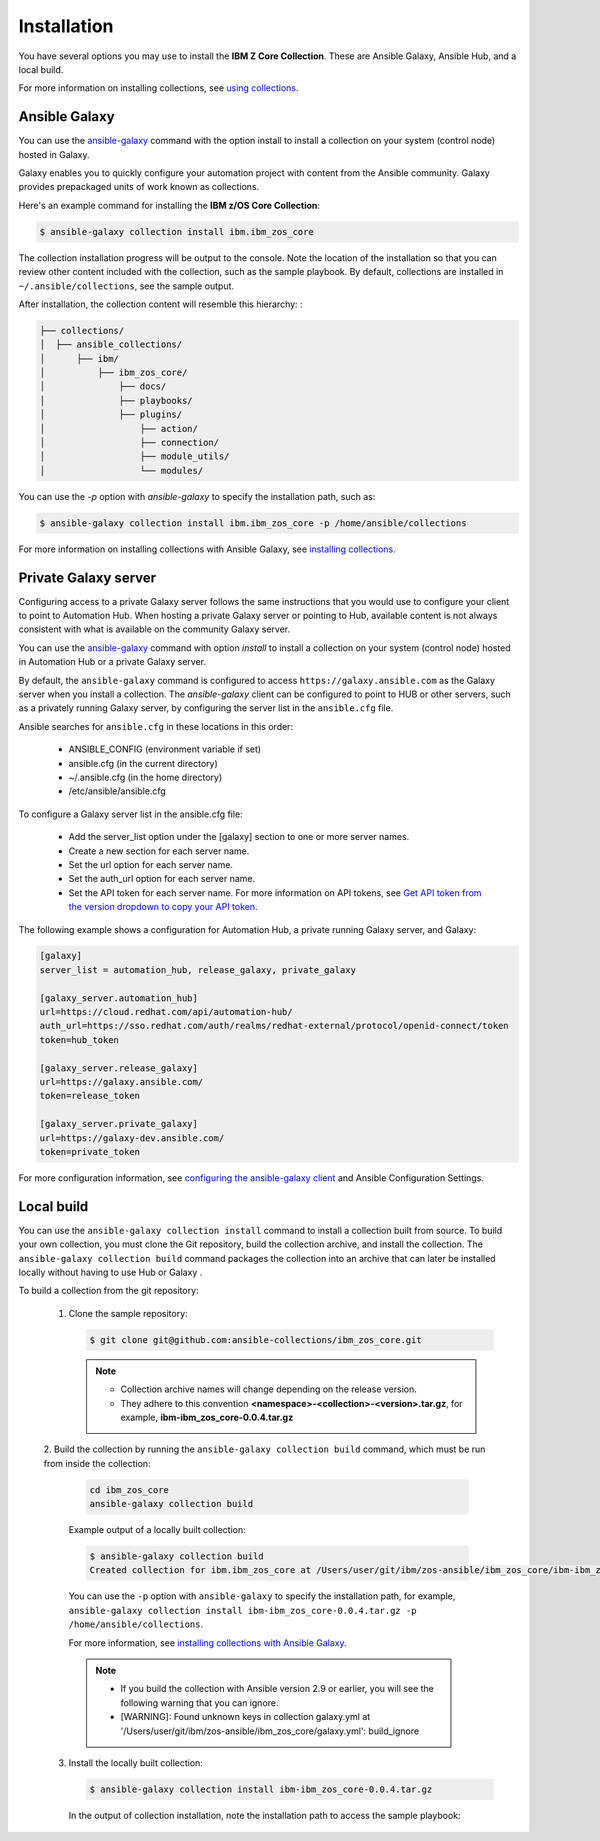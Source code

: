 Installation
============
You have several options you may use to install the **IBM Z Core
Collection**. These are Ansible Galaxy, Ansible Hub, and a local build.

For more information on installing collections, see `using collections`_.

.. _using collections:
   https://docs.ansible.com/ansible/latest/user_guide/collections_using.html

Ansible Galaxy
--------------

You can use the `ansible-galaxy`_ command with the option install to install
a collection on your system (control node) hosted in Galaxy.

Galaxy enables you to quickly configure your automation project with content
from the Ansible community. Galaxy provides prepackaged units of work known as
collections.

Here's an example command for installing the **IBM z/OS Core Collection**:

.. code-block:: sh

   $ ansible-galaxy collection install ibm.ibm_zos_core

The collection installation progress will be output to the console. Note the
location of the installation so that you can review other content included with
the collection, such as the sample playbook. By default, collections are
installed in ``~/.ansible/collections``, see the sample output.

.. _ansible-galaxy:
   https://docs.ansible.com/ansible/latest/cli/ansible-galaxy.html

.. code-block:: sh
   :emphasize-lines: 3

   Process install dependency map
   Starting collection install process
   Installing 'ibm.ibm_zos_core:0.0.4' to '/Users/user/.ansible/collections/ansible_collections/ibm/ibm_zos_core'

After installation, the collection content will resemble this hierarchy: :

.. code-block:: sh

   ├── collections/
   │  ├── ansible_collections/
   │      ├── ibm/
   │          ├── ibm_zos_core/
   │              ├── docs/
   │              ├── playbooks/
   │              ├── plugins/
   │                  ├── action/
   │                  ├── connection/
   │                  ├── module_utils/
   │                  └── modules/


You can use the `-p` option with `ansible-galaxy` to specify the installation
path, such as:

.. code-block:: sh

   $ ansible-galaxy collection install ibm.ibm_zos_core -p /home/ansible/collections

For more information on installing collections with Ansible Galaxy,
see `installing collections`_.

.. _installing collections:
   https://docs.ansible.com/ansible/latest/user_guide/collections_using.html#installing-collections-with-ansible-galaxy

Private Galaxy server
---------------------
Configuring access to a private Galaxy server follows the same instructions
that you would use to configure your client to point to Automation Hub. When
hosting a private Galaxy server or pointing to Hub, available content is not
always consistent with what is available on the community Galaxy server.

You can use the `ansible-galaxy`_ command with option `install` to install a
collection on your system (control node) hosted in Automation Hub or a private
Galaxy server.

By default, the ``ansible-galaxy`` command is configured to access
``https://galaxy.ansible.com`` as the Galaxy server when you install a
collection. The `ansible-galaxy` client can be configured to point to HUB or
other servers, such as a privately running Galaxy server, by configuring the
server list in the ``ansible.cfg`` file.

Ansible searches for ``ansible.cfg`` in these locations in this order:

   * ANSIBLE_CONFIG (environment variable if set)
   * ansible.cfg (in the current directory)
   * ~/.ansible.cfg (in the home directory)
   * /etc/ansible/ansible.cfg

To configure a Galaxy server list in the ansible.cfg file:

  * Add the server_list option under the [galaxy] section to one or more server names.
  * Create a new section for each server name.
  * Set the url option for each server name.
  * Set the auth_url option for each server name.
  * Set the API token for each server name. For more information on API tokens, see `Get API token from the version dropdown to copy your API token`_.

.. _Get API token from the version dropdown to copy your API token:
   https://cloud.redhat.com/ansible/automation-hub/token/

The following example shows a configuration for Automation Hub, a private
running Galaxy server, and Galaxy:

.. code-block:: yaml

   [galaxy]
   server_list = automation_hub, release_galaxy, private_galaxy

   [galaxy_server.automation_hub]
   url=https://cloud.redhat.com/api/automation-hub/
   auth_url=https://sso.redhat.com/auth/realms/redhat-external/protocol/openid-connect/token
   token=hub_token

   [galaxy_server.release_galaxy]
   url=https://galaxy.ansible.com/
   token=release_token

   [galaxy_server.private_galaxy]
   url=https://galaxy-dev.ansible.com/
   token=private_token

For more configuration information, see
`configuring the ansible-galaxy client`_ and Ansible Configuration Settings.

.. _configuring the ansible-galaxy client:
   https://cloud.redhat.com/ansible/automation-hub/token/

.. _ansible configuration Settings:
   https://cloud.redhat.com/ansible/automation-hub/token/


Local build
-----------

You can use the ``ansible-galaxy collection install`` command to install a
collection built from source. To build your own collection, you must clone the
Git repository, build the collection archive, and install the collection. The
``ansible-galaxy collection build`` command packages the collection into an
archive that can later be installed locally without having to use Hub or Galaxy
.

To build a collection from the git repository:

   1. Clone the sample repository:

      .. code-block:: sh

         $ git clone git@github.com:ansible-collections/ibm_zos_core.git

      .. note::
         * Collection archive names will change depending on the release version.
         * They adhere to this convention **<namespace>-<collection>-<version>.tar.gz**, for example, **ibm-ibm_zos_core-0.0.4.tar.gz**


   2. Build the collection by running the ``ansible-galaxy collection build``
   command, which must be run from inside the collection:

      .. code-block:: sh

         cd ibm_zos_core
         ansible-galaxy collection build

      Example output of a locally built collection:

      .. code-block:: sh

         $ ansible-galaxy collection build
         Created collection for ibm.ibm_zos_core at /Users/user/git/ibm/zos-ansible/ibm_zos_core/ibm-ibm_zos_core-0.0.4.tar.gz

      You can use the ``-p`` option with ``ansible-galaxy`` to specify the
      installation path, for example, ``ansible-galaxy collection install ibm-ibm_zos_core-0.0.4.tar.gz -p /home/ansible/collections``.

      For more information, see `installing collections with Ansible Galaxy`_.

      .. note::
         * If you build the collection with Ansible version 2.9 or earlier, you will see the following warning that you can ignore.
         * [WARNING]: Found unknown keys in collection galaxy.yml at '/Users/user/git/ibm/zos-ansible/ibm_zos_core/galaxy.yml': build_ignore

      .. _installing collections with Ansible Galaxy:
         https://docs.ansible.com/ansible/latest/user_guide/collections_using.html#installing-collections-with-ansible-galaxy

   3. Install the locally built collection:

      .. code-block:: sh

         $ ansible-galaxy collection install ibm-ibm_zos_core-0.0.4.tar.gz

      In the output of collection installation, note the installation path to access the sample playbook:

      .. code-block:: sh
         :emphasize-lines: 3

         Process install dependency map
         Starting collection install process
         Installing 'ibm.ibm_zos_core:0.0.4' to '/Users/user/.ansible/collections/ansible_collections/ibm/ibm_zos_core'

.. ....................................
.. Copyright                          .
.. © Copyright IBM Corporation 2020   .
.. ....................................

